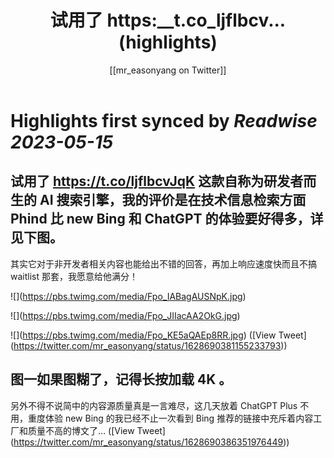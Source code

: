 :PROPERTIES:
:title: 试用了 https:__t.co_ljflbcv... (highlights)
:author: [[mr_easonyang on Twitter]]
:full-title: "试用了 https://t.co/ljflbcv..."
:category: [[tweets]]
:url: https://twitter.com/mr_easonyang/status/1628690381155233793
:END:

* Highlights first synced by [[Readwise]] [[2023-05-15]]
** 试用了 https://t.co/ljflbcvJqK 这款自称为研发者而生的 AI 搜索引擎，我的评价是在技术信息检索方面 Phind 比 new Bing 和 ChatGPT 的体验要好得多，详见下图。

其实它对于非开发者相关内容也能给出不错的回答，再加上响应速度快而且不搞 waitlist 那套，我愿意给他满分！ 

![](https://pbs.twimg.com/media/Fpo_IABagAUSNpK.jpg) 

![](https://pbs.twimg.com/media/Fpo_JIIacAA2OkG.jpg) 

![](https://pbs.twimg.com/media/Fpo_KE5aQAEp8RR.jpg) ([View Tweet](https://twitter.com/mr_easonyang/status/1628690381155233793))
** 图一如果图糊了，记得长按加载 4K 。

另外不得不说简中的内容源质量真是一言难尽，这几天放着 ChatGPT Plus 不用，重度体验 new Bing 的我已经不止一次看到 Bing 推荐的链接中充斥着内容工厂和质量不高的博文了... ([View Tweet](https://twitter.com/mr_easonyang/status/1628690386351976449))